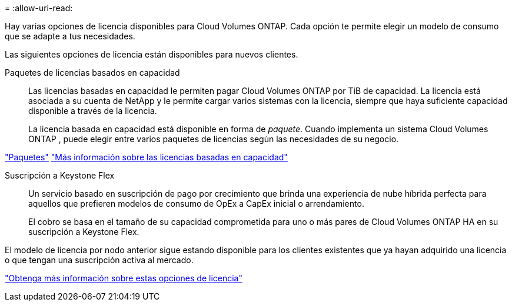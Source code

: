 = 
:allow-uri-read: 


[role="lead"]
Hay varias opciones de licencia disponibles para Cloud Volumes ONTAP.  Cada opción te permite elegir un modelo de consumo que se adapte a tus necesidades.

Las siguientes opciones de licencia están disponibles para nuevos clientes.

Paquetes de licencias basados en capacidad:: Las licencias basadas en capacidad le permiten pagar Cloud Volumes ONTAP por TiB de capacidad. La licencia está asociada a su cuenta de NetApp y le permite cargar varios sistemas con la licencia, siempre que haya suficiente capacidad disponible a través de la licencia.
+
--
La licencia basada en capacidad está disponible en forma de _paquete_.  Cuando implementa un sistema Cloud Volumes ONTAP , puede elegir entre varios paquetes de licencias según las necesidades de su negocio.

--


https://docs.netapp.com/us-en/bluexp-cloud-volumes-ontap/concept-licensing.html#packages["Paquetes"^] https://docs.netapp.com/us-en/bluexp-cloud-volumes-ontap/concept-licensing-charging.html["Más información sobre las licencias basadas en capacidad"^]

Suscripción a Keystone Flex:: Un servicio basado en suscripción de pago por crecimiento que brinda una experiencia de nube híbrida perfecta para aquellos que prefieren modelos de consumo de OpEx a CapEx inicial o arrendamiento.
+
--
El cobro se basa en el tamaño de su capacidad comprometida para uno o más pares de Cloud Volumes ONTAP HA en su suscripción a Keystone Flex.

--


El modelo de licencia por nodo anterior sigue estando disponible para los clientes existentes que ya hayan adquirido una licencia o que tengan una suscripción activa al mercado.

https://docs.netapp.com/us-en/bluexp-cloud-volumes-ontap/concept-licensing.html["Obtenga más información sobre estas opciones de licencia"^]
